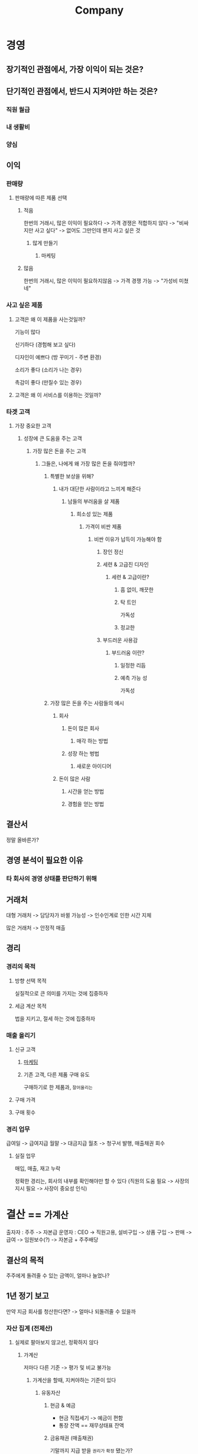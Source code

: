 #+title: Company

* 경영
** 장기적인 관점에서, 가장 이익이 되는 것은?

** 단기적인 관점에서, 반드시 지켜야만 하는 것은?
*** 직원 월급
*** 내 생활비
*** 양심

** 이익
*** 판매량
**** 판매량에 따른 제품 선택
***** 적음
한번의 거래시, 많은 이익이 필요하다 -> 가격 경쟁은 적합하지 않다 -> "비싸지만 사고 싶다" -> 없어도 그만인데 왠지 사고 싶은 것

****** 많게 만들기
******* 마케팅

***** 많음
한번의 거래시, 많은 이익이 필요하지않음 -> 가격 경쟁 가능 -> "가성비 미쳤네"

*** 사고 싶은 제품
**** 고객은 왜 이 제품을 사는것일까?
기능이 많다

신기하다 (경험해 보고 싶다)

디자인이 예쁘다 (방 꾸미기 - 주변 환경)

소리가 좋다 (소리가 나는 경우)

촉감이 좋다 (만질수 있는 경우)

**** 고객은 왜 이 서비스를 이용하는 것일까?

*** 타겟 고객
**** 가장 중요한 고객
***** 성장에 큰 도움을 주는 고객
****** 가장 많은 돈을 주는 고객
******* 그들은, 나에게 왜 가장 많은 돈을 줘야할까?
******** 특별한 보상을 위해?
********* 내가 대단한 사람이라고 느끼게 해준다
********** 남들의 부러움을 살 제품
*********** 희소성 있는 제품
************ 가격이 비싼 제품
************* 비싼 이유가 납득이 가능해야 함
************** 장인 정신
************** 세련 & 고급진 디자인
*************** 세련 & 고급이란?
**************** 흠 없이, 깨끗한
**************** 탁 트인
가독성
**************** 정교한

************** 부드러운 사용감
*************** 부드러움 이란?
**************** 일정한 리듬
**************** 예측 가능 성
가독성

******** 가장 많은 돈을 주는 사람들의 예시

********* 회사
********** 돈이 많은 회사
*********** 매각 하는 방법
********** 성장 하는 벙법
*********** 새로운 아이디어

********* 돈이 많은 사람
********** 시간을 얻는 방법
********** 경험을 얻는 방법


** 결산서
정말 올바른가?

** 경영 분석이 필요한 이유
*** 타 회사의 경영 상태를 판단하기 위해

** 거래처
대형 거래처 -> 담당자가 바뀔 가능성 -> 인수인계로 인한 시간 지체

많은 거래처 -> 안정적 매출

** 경리
*** 경리의 목적
**** 방향 선택 목적
실질적으로 큰 의미를 가지는 것에 집중하자

**** 세금 계산 목적
법을 지키고, 절세 하는 것에 집중하자

*** 매출 올리기
**** 신규 고객
***** [[file:./marketing.org][마케팅]]
***** 기존 고객, 다른 제품 구매 유도
구매하기로 한 제품과, =잘어울리는=

**** 구매 가격
**** 구매 횟수

*** 경리 업무
급여일 -> 급여지급
월말 -> 대금지급
월초 -> 청구서 발행, 매출채권 회수

**** 실질 업무
매입, 매출, 재고 누락

정확한 경리는, 회사의 내부를 확인해야만 할 수 있다 (직원의 도움 필요 -> 사장의 지시 필요 -> 사장이 중요성 인식)

* 결산 == =가계산=
출자자 : 주주 -> 자본급
운영자 : CEO  -> 직원고용, 설비구입 -> 상품 구입 -> 판매 -> 급여 -> 임원보수(?) -> 자본금 + 주주배당

** 결산의 목적
주주에게 돌려줄 수 있는 금액이, 얼마나 늘었나?

** 1년 정기 보고
만약 지금 회사를 청산한다면? -> 얼마나 되돌려줄 수 있을까

*** 자산 집계 (전제산)
**** 실제로 팔아보지 않고선, 정확하지 않다
***** 가계산
저마다 다른 기준 -> 평가 및 비교 불가능

****** 가계산을 할때, 지켜야하는 기준이 있다
******* 유동자산
******** 현금 & 예금
- 현금 직접세기 -> 예금이 편함
- 통장 잔액 == 재무상태표 잔액
******** 금융채권 (매출채권)
기말까지 지급 받을 ~권리가~ =확정= 됐는가?

- 청구서 발행 여부는, 상관 없음
  20일 마감으로 청구서 발행 -> 21일부터 월말까지 매출을 집계해야되나? -> ㅇㅇ 무조건 해야함

- 대금 회수하기 -> 손실 감지 가능

******** 선급비용 & 선급금
돈은 줬는데, 물건은 아직 받지 못한 것 -> 집계해야함

******** 재고
창고에 있는 것 (고정자산과 겹침?)
- 상품
- 제작중인 상품
- 소프트웨어 개발 인건비, 외주비

구입가격을 적는다 (취득원가주의)

******* 고정자산
오랫동안 사용할 수 있는 자산
- 구입가격으로 집계
- 일정가격(100만원) 이상의 자산만 집계
- 사용 기한을 예측 -> 가격 줄이기 (감가상각)

버린 물품은 바로바로 수정 -> 자산세 감소

******* 무형 자산
특허권, 영업권등 -> 회계사에 기재 여부 확인

******* 부채
기말까지 지급 의무가 확정된 부채만 기재
******** 금융 채무(債務)
앞으로 지급해야하는 돈
- 매입 채무 (외상 매입 대금)
- 차입금

******** 선수금 & 선수수익
돈을 받아서, 앞으로 해야하는 것들
- 계약금
- 착수금
- 선불임대료

******** 충당 부채
지급 의무가 확정되지 않았지만, 지급하게 될 =가능성이= 매우 높은 것
- 퇴직금



*** 부채 집계 (주주제외)

*** 자본 집계
"실제로, 주주에게 돌려줄 수 있는 금액"

자산 - 부채 ( =재무상태표= 에서 확인)

* 손익계산서
** 자본의 손익의 출처를 설명
"주주를 위한, 가상 질의 응답"

시험을 위한 정보 -> 활용을 위한 정보

월간 변동표 특이사항?

* 경리 효율화
** 매출, 매입, 급여등 =마감일 통일=
재무상태표 기재가 편함

급여만 10일마감, 25일 지급?

잔업, 파트타이머, 아르바이트 -> 급여 금액 달라짐

음식점 -> 월간 영업일수 -> 파트타이머, 아르바이트 인건비 달라짐

*** 월말마감
1개월 급여 계산 -> 월말 재무상태표 -> 미지급 비용(앞으로 처리해야하므로)으로 계상 -> 지급시, 지급 처리

*** 10일마감
11일 ~ 월말 급여 계산 -> 월말 재무상태표 -> 미지급 비용으로 계상 -> 1개월 급여 계산 -> 10일 까지 분량, 지급 처리
(급여 계산이 2번)

*** 통일시 주의
10일 마감 -> 월 마감시, 급여가 20일분만 나오는 달이 생긴다.
직원 생활에 지장주지않도록 -> 상여금이 있는 날 변경

** 소액 현금 폐지 (꼭 이렇게 할 필요는 없는 듯)
월말 집계 -> 급여와 함꼐 입금?

** 월말이 휴일이면, =다음 달 첫째 날= 을 월말로 간주 (결산 월 제외)
월말 정기 지출이(자동 이체, 거래처 입금 등), 다음달로 집계되는 경우가 생김 -> 2개월분이 한꺼번에 계상돼버림


** 감가상각비, 상여금 매달 정액 계상
감가상각 (減價償卻)

*** 일반적인 순서
-> 연초에, 1년간 예측 계산 (회계사무소에 의뢰)
-> 12로 나누어 매달 계상
-> 재무상태표에 ~예상~ 임을 표시

1년단위로 확인 -> 1달단위로 확인 -> 더 정확한 판단 가능

*** 팁
무형, 고정 자산 포함 -> 감가상각 누계액, 감가상각 예상액으로 기재
상여금 -> 지급해야할 것 같으면 -> 12로 나누어 매달 계상

미지급 상여금


** 재고조사 월말 정산
월마다 일정한 규칙으로 정산

상품 vs 재공품 (완성되기 전)

지출한 비용 & 관련된 매출의 연관성 -> 상품과 재공품의 기준

** 계정 과목 직접 찾아보기

** 그 외 팁
*** 월말 마감 이점
청구서 발행과 동시에, 별다른 작업없이 바로바로 재무상태표를 작성할 수 있다.
- 매입 -> 거래처에 월말 마감 청구서 요청 -> 매입 채무 계상
- 매출 -> 월말 마감 청구서 발행 -> 매출 채권 기재
- 급여 -> 급여 계산 합계액 -> 미지급 경비에 기재

*** 사장의 목표
기말 결산을 10일까지 완성시키는 것

경리에게 요청하고, 직원들의 협조를 구한다
* 현금성 자산 관리
빌려준것은, 돌려받을때까지 아직 믿을 수 없다

목표 - =현,예금이 매달 증가하도록=

** 아무리 흑자를 내도, 현금이 없으면 도산한다?
#+begin_quote
지출은 먼저, 입금은 나중에 되는 일이 많다.
#+end_quote

자금 조달의 걱정 하락 -> 사장 본인의 여유

직원 고용 쉬움

적자 버티기 쉬움
- 부가가치세는 적자여도 내야함

절세 하기 쉬움

새로운 투자 가능 (설비, 개발 등등)

** 현금관리는 사장이 해야한다
*** 우리 회사가 1달 동안 필요한, 최소 현금은?
1개월분 경비 + 차입금 상환 원금 + 납세 자금

*** 자금 조달 능력
**** 이익을 올려 현금을 늘린다
한계가 없다

***** 흑자시
****** 선불 유도
상품권, 구독료, 가상화폐

현금증가 + 고객 가두리

회원 모집 -> 특별 대우, 우선 대우

**** 돈을 빌린다
한계가 있다 -> 갚아야 한다

***** 은행과 협상
확실한 상환 & 이자 보장

**** 매출 채권을 회수한다

**** 자본금을 늘린다 (직접투자)
내 전재산을 투자해, 개인 보증을 설 수 있다

**** 매입 채무 기한을 늘린다
***** 흑자시
채무 기한을 최대한 늘릴 것

***** 적자시
흑자로 만든다


** 현금흐름표
어떤 과정으로 돈이 늘고, 줄었는지

*** 전월말에 비해 차이가 있는가?
**** 그 차이가 발생한 이유는?

** 경영 계획
*** 수지 계획
*** 자금 조달 계획
** 현금 계산
권, 동전으로 분류해서 개수를 센다
** 예금 계산
청구서 -> 바로바로 or 한번에

* 절세

절세의 목적 - =수중에 현금을 최대한 많이 남기기 위해서=

세무사는, 사장이 방향을 정해주지 않는한, 무조건 절세할 수 밖에 없다.
-> 몇몇 세법은, 주관적인 해석에 달린 경우가 있다
-> 세무사가 세법을 과대해석하여, 과도한 절세를 할 우려가 있다.
-> 과도한 절세는, 회사의 현금흐름에 좋지 않다.

** 이익 줄이기 (압축)
*** 자산을 줄인다
**** ~필요~ 서비스 구매
현금 감소 -> 자산 감소

***** 소모품
***** 마케팅
회사의 이익으로 선순환

***** 보험 상품
규제가 발생하기 쉬움

**** 고정자산 판매
감가상각 비용 감소 -> 자산 감소 + 현금 증가

**** 재고 털이
손해 감수후 판매 -> 자산 감소 + 현금 증가

*** 부채를 늘린다


** 주의점
접대비, 기부금, 일부급여, 임원 관련 지출 -> 이익에 추가하여, 세금을 납부해야 한다

사전절세, 사후탈세 -> =미리= 절세가 가능한지 확인필요

*** 접대비
거래처 선물비, 경조사비 등

#+begin_quote
접대비 한도 = 기본한도 + 수입금액 기준 한도
#+end_quote

**** 기본 한도
일반법인 1200만원(중소1800) * 당해 사업연도월수 / 12

**** 수입금액 기준 한도
100억 이하 -> 20/10,000
100 ~ 500억 -> 10/10,000
500억 이하 -> 3/10,000

*** 임원 관련
임원 보수, 출장비 -> 절차를 지켜야 절세가능

** 사장 급여
회사의 금고의 일부로 사용 - 나의 안정이 회사의 경영 안정으로 이어지도록


* First instruction
** 재무상태표 확인
** 잔액이, 실제 자산과 일치하는지 대략적으로 확인
** 현금흐름 계산
이 회사의 현금이 바뀌는 이유는?

돈이 되는 것은?
재원이 언제까지 지속될 수 있을까?
이게 없어지면 자금 상황이 어떻게 될까?
